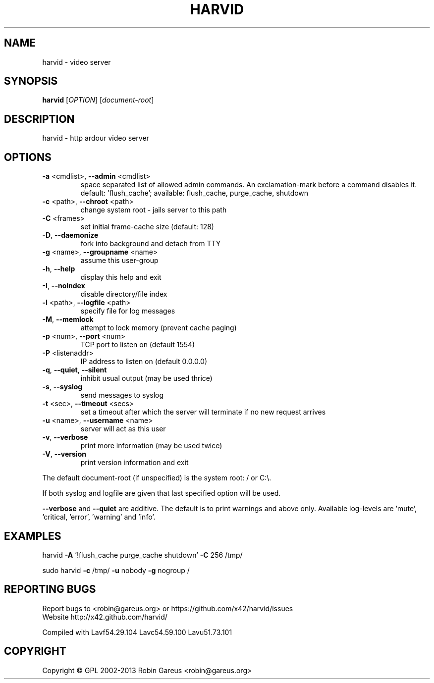 .\" DO NOT MODIFY THIS FILE!  It was generated by help2man 1.40.4.
.TH HARVID "1" "March 2013" "harvid v0.5.2" "User Commands"
.SH NAME
harvid \- video server
.SH SYNOPSIS
.B harvid
[\fIOPTION\fR] [\fIdocument-root\fR]
.SH DESCRIPTION
harvid \- http ardour video server
.SH OPTIONS
.TP
\fB\-a\fR <cmdlist>, \fB\-\-admin\fR <cmdlist>
space separated list of allowed admin commands.
An exclamation\-mark before a command disables it.
default: 'flush_cache';
available: flush_cache, purge_cache, shutdown
.TP
\fB\-c\fR <path>, \fB\-\-chroot\fR <path>
change system root \- jails server to this path
.TP
\fB\-C\fR <frames>
set initial frame\-cache size (default: 128)
.TP
\fB\-D\fR, \fB\-\-daemonize\fR
fork into background and detach from TTY
.TP
\fB\-g\fR <name>, \fB\-\-groupname\fR <name>
assume this user\-group
.TP
\fB\-h\fR, \fB\-\-help\fR
display this help and exit
.TP
\fB\-I\fR, \fB\-\-noindex\fR
disable directory/file index
.TP
\fB\-l\fR <path>, \fB\-\-logfile\fR <path>
specify file for log messages
.TP
\fB\-M\fR, \fB\-\-memlock\fR
attempt to lock memory (prevent cache paging)
.TP
\fB\-p\fR <num>, \fB\-\-port\fR <num>
TCP port to listen on (default 1554)
.TP
\fB\-P\fR <listenaddr>
IP address to listen on (default 0.0.0.0)
.TP
\fB\-q\fR, \fB\-\-quiet\fR, \fB\-\-silent\fR
inhibit usual output (may be used thrice)
.TP
\fB\-s\fR, \fB\-\-syslog\fR
send messages to syslog
.TP
\fB\-t\fR <sec>, \fB\-\-timeout\fR <secs>
set a timeout after which the server will
terminate if no new request arrives
.TP
\fB\-u\fR <name>, \fB\-\-username\fR <name>
server will act as this user
.TP
\fB\-v\fR, \fB\-\-verbose\fR
print more information (may be used twice)
.TP
\fB\-V\fR, \fB\-\-version\fR
print version information and exit
.PP
The default document\-root (if unspecified) is the system root: / or C:\e.
.PP
If both syslog and logfile are given that last specified option will be used.
.PP
\fB\-\-verbose\fR and \fB\-\-quiet\fR are additive. The default is to print warnings
and above only. Available log\-levels are 'mute', 'critical, 'error',
\&'warning' and 'info'.
.SH EXAMPLES
harvid \fB\-A\fR '!flush_cache purge_cache shutdown' \fB\-C\fR 256 /tmp/
.PP
sudo harvid \fB\-c\fR /tmp/ \fB\-u\fR nobody \fB\-g\fR nogroup /
.SH "REPORTING BUGS"
Report bugs to <robin@gareus.org> or https://github.com/x42/harvid/issues
.br
Website http://x42.github.com/harvid/
.PP
.br
Compiled with Lavf54.29.104 Lavc54.59.100 Lavu51.73.101
.SH COPYRIGHT
Copyright \(co GPL 2002\-2013 Robin Gareus <robin@gareus.org>
